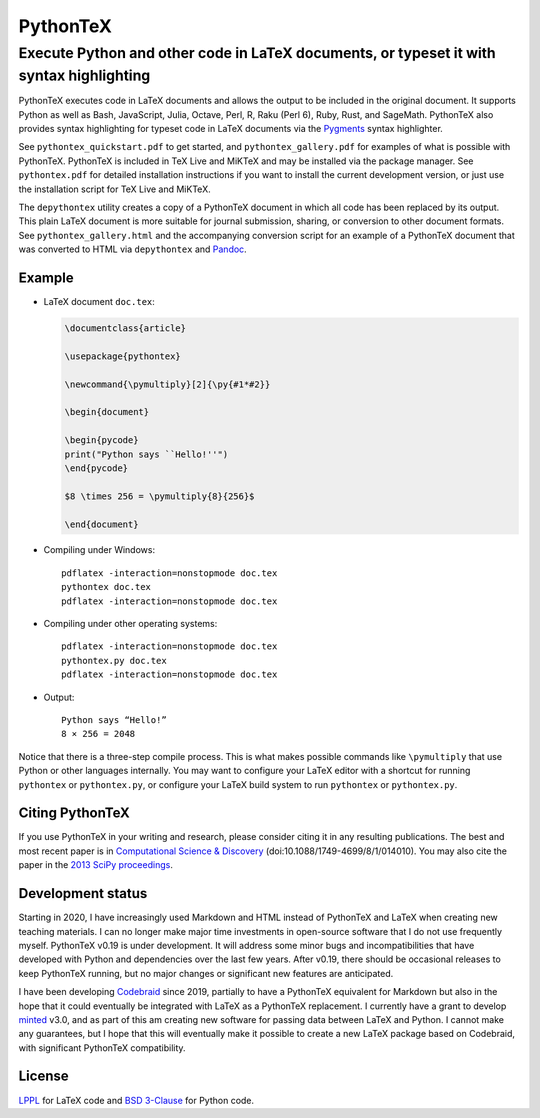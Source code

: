 ===============================================
                  PythonTeX
===============================================

------------------------------------------------------------------------------------------
 Execute Python and other code in LaTeX documents, or typeset it with syntax highlighting
------------------------------------------------------------------------------------------


PythonTeX executes code in LaTeX documents and allows the output to be
included in the original document.  It supports Python as well as Bash,
JavaScript, Julia, Octave, Perl, R, Raku (Perl 6), Ruby, Rust, and SageMath.
PythonTeX also provides syntax highlighting for typeset code in LaTeX
documents via the `Pygments <https://pygments.org/>`_ syntax highlighter.

See ``pythontex_quickstart.pdf`` to get started, and ``pythontex_gallery.pdf``
for examples of what is possible with PythonTeX.  PythonTeX is included in TeX
Live and MiKTeX and may be installed via the package manager.  See
``pythontex.pdf`` for detailed installation instructions if you want to
install the current development version, or just use the installation script
for TeX Live and MiKTeX.

The ``depythontex`` utility creates a copy of a PythonTeX document in which
all code has been replaced by its output.  This plain LaTeX document is
more suitable for journal submission, sharing, or conversion to other document
formats.  See ``pythontex_gallery.html`` and the accompanying conversion
script for an example of a PythonTeX document that was converted to HTML via
``depythontex`` and `Pandoc <http://johnmacfarlane.net/pandoc/>`_.


Example
=======

*  LaTeX document ``doc.tex``:

   .. code-block:: latex

      \documentclass{article}

      \usepackage{pythontex}

      \newcommand{\pymultiply}[2]{\py{#1*#2}}

      \begin{document}

      \begin{pycode}
      print("Python says ``Hello!''")
      \end{pycode}

      $8 \times 256 = \pymultiply{8}{256}$

      \end{document}

*  Compiling under Windows:

   ::

      pdflatex -interaction=nonstopmode doc.tex
      pythontex doc.tex
      pdflatex -interaction=nonstopmode doc.tex


*  Compiling under other operating systems:

   ::

      pdflatex -interaction=nonstopmode doc.tex
      pythontex.py doc.tex
      pdflatex -interaction=nonstopmode doc.tex



*  Output:

   ::

      Python says “Hello!”
      8 × 256 = 2048

Notice that there is a three-step compile process.  This is what makes
possible commands like ``\pymultiply`` that use Python or other languages
internally.  You may want to configure your LaTeX editor with a shortcut for
running ``pythontex`` or ``pythontex.py``, or configure your LaTeX build
system to run ``pythontex`` or ``pythontex.py``.


Citing PythonTeX
================

If you use PythonTeX in your writing and research, please consider citing it
in any resulting publications.  The best and most recent paper is in
`Computational Science & Discovery <http://stacks.iop.org/1749-4699/8/i=1/a=014010>`_
(doi:10.1088/1749-4699/8/1/014010).  You may also cite the paper in the
`2013 SciPy proceedings <http://conference.scipy.org/proceedings/scipy2013/poore.html>`_.


Development status
==================

Starting in 2020, I have increasingly used Markdown and HTML instead of
PythonTeX and LaTeX when creating new teaching materials.  I can no longer
make major time investments in open-source software that I do not use
frequently myself.  PythonTeX v0.19 is under development.  It will address
some minor bugs and incompatibilities that have developed with Python and
dependencies over the last few years.  After v0.19, there should be occasional
releases to keep PythonTeX running, but no major changes or significant new
features are anticipated.

I have been developing `Codebraid <https://codebraid.org/>`_ since 2019,
partially to have a PythonTeX equivalent for Markdown but also in the hope
that it could eventually be integrated with LaTeX as a PythonTeX replacement.
I currently have a grant to develop
`minted <https://github.com/gpoore/minted>`_ v3.0, and as part of this am
creating new software for passing data between LaTeX and Python.  I cannot
make any guarantees, but I hope that this will eventually make it possible to
create a new LaTeX package based on Codebraid, with significant PythonTeX
compatibility.


License
=======

LPPL_ for LaTeX code and `BSD 3-Clause`_ for Python code.

.. _LPPL: http://www.latex-project.org/lppl.txt

.. _`BSD 3-Clause`: http://www.opensource.org/licenses/BSD-3-Clause
